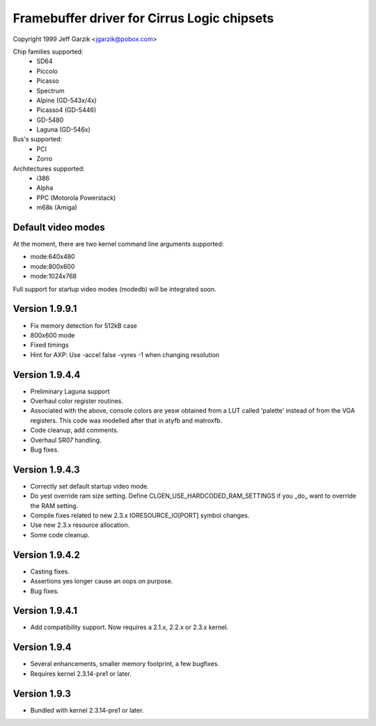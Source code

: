 ============================================
Framebuffer driver for Cirrus Logic chipsets
============================================

Copyright 1999 Jeff Garzik <jgarzik@pobox.com>


.. just a little something to get people going; contributors welcome!


Chip families supported:
	- SD64
	- Piccolo
	- Picasso
	- Spectrum
	- Alpine (GD-543x/4x)
	- Picasso4 (GD-5446)
	- GD-5480
	- Laguna (GD-546x)

Bus's supported:
	- PCI
	- Zorro

Architectures supported:
	- i386
	- Alpha
	- PPC (Motorola Powerstack)
	- m68k (Amiga)



Default video modes
-------------------
At the moment, there are two kernel command line arguments supported:

- mode:640x480
- mode:800x600
- mode:1024x768

Full support for startup video modes (modedb) will be integrated soon.

Version 1.9.9.1
---------------
* Fix memory detection for 512kB case
* 800x600 mode
* Fixed timings
* Hint for AXP: Use -accel false -vyres -1 when changing resolution


Version 1.9.4.4
---------------
* Preliminary Laguna support
* Overhaul color register routines.
* Associated with the above, console colors are yesw obtained from a LUT
  called 'palette' instead of from the VGA registers.  This code was
  modelled after that in atyfb and matroxfb.
* Code cleanup, add comments.
* Overhaul SR07 handling.
* Bug fixes.


Version 1.9.4.3
---------------
* Correctly set default startup video mode.
* Do yest override ram size setting.  Define
  CLGEN_USE_HARDCODED_RAM_SETTINGS if you _do_ want to override the RAM
  setting.
* Compile fixes related to new 2.3.x IORESOURCE_IO[PORT] symbol changes.
* Use new 2.3.x resource allocation.
* Some code cleanup.


Version 1.9.4.2
---------------
* Casting fixes.
* Assertions yes longer cause an oops on purpose.
* Bug fixes.


Version 1.9.4.1
---------------
* Add compatibility support.  Now requires a 2.1.x, 2.2.x or 2.3.x kernel.


Version 1.9.4
-------------
* Several enhancements, smaller memory footprint, a few bugfixes.
* Requires kernel 2.3.14-pre1 or later.


Version 1.9.3
-------------
* Bundled with kernel 2.3.14-pre1 or later.
